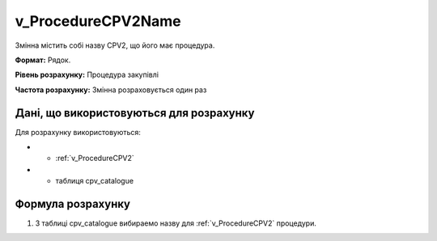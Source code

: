 .. _v_ProcedureCPV2Name:

v_ProcedureCPV2Name
===================

Змінна містить собі назву CPV2, що його має процедура.

**Формат:**  Рядок.

**Рівень розрахунку:** Процедура закупівлі

**Частота розрахунку:** Змінна розраховується один раз 

Дані, що використовуються для розрахунку
----------------------------------------

Для розрахунку використовуються:

* - :ref:`v_ProcedureCPV2`
* - таблиця cpv_catalogue

Формула розрахунку
------------------

1. З таблиці cpv_catalogue вибираемо назву для :ref:`v_ProcedureCPV2` процедури.
